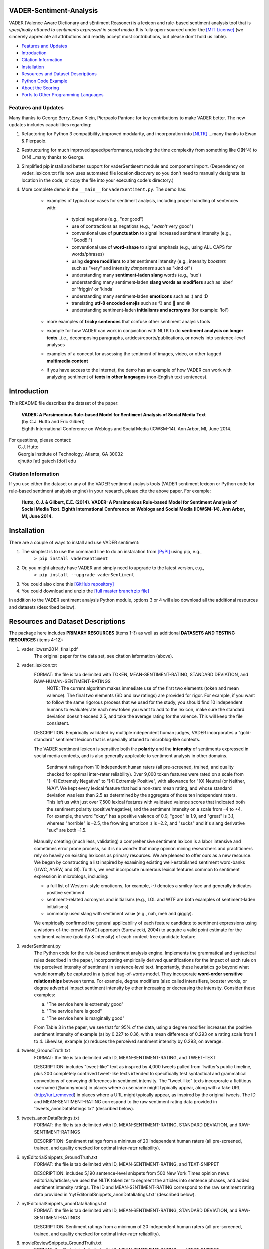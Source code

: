 ====================================
VADER-Sentiment-Analysis
====================================

VADER (Valence Aware Dictionary and sEntiment Reasoner) is a lexicon and rule-based sentiment analysis tool that is *specifically attuned to sentiments expressed in social media*. It is fully open-sourced under the `[MIT License] <http://choosealicense.com/>`_ (we sincerely appreciate all attributions and readily accept most contributions, but please don't hold us liable).

* `Features and Updates`_
* Introduction_
* `Citation Information`_
* Installation_
* `Resources and Dataset Descriptions`_
* `Python Code Example`_
* `About the Scoring`_
* `Ports to Other Programming Languages`_

Features and Updates
------------------------------------
Many thanks to George Berry, Ewan Klein, Pierpaolo Pantone for key contributions to make VADER better.  The new updates includes capabilities regarding:

#. Refactoring for Python 3 compatibility, improved modularity, and incorporation into `[NLTK] <http://www.nltk.org/_modules/nltk/sentiment/vader.html>`_ ...many thanks to Ewan & Pierpaolo.
#. Restructuring for much improved speed/performance, reducing the time complexity from something like O(N^4) to O(N)...many thanks to George.
#. Simplified pip install and better support for vaderSentiment module and component import. (Dependency on vader_lexicon.txt file now uses automated file location discovery so you don't need to manually designate its location in the code, or copy the file into your executing code's directory.)
#. More complete demo in the ``__main__`` for ``vaderSentiment.py``. The demo has:

	* examples of typical use cases for sentiment analysis, including proper handling of sentences with:

		- typical negations (e.g., "*not* good")
		- use of contractions as negations (e.g., "*wasn't* very good")
		- conventional use of **punctuation** to signal increased sentiment intensity (e.g., "Good!!!")
		- conventional use of **word-shape** to signal emphasis (e.g., using ALL CAPS for words/phrases)
		- using **degree modifiers** to alter sentiment intensity (e.g., intensity *boosters* such as "very" and intensity *dampeners* such as "kind of")
		- understanding many **sentiment-laden slang** words (e.g., 'sux')
		- understanding many sentiment-laden **slang words as modifiers** such as 'uber' or 'friggin' or 'kinda'
		- understanding many sentiment-laden **emoticons** such as :) and :D
		- translating **utf-8 encoded emojis** such as 💘 and 💋 and 😁
		- understanding sentiment-laden **initialisms and acronyms** (for example: 'lol')

	* more examples of **tricky sentences** that confuse other sentiment analysis tools
	* example for how VADER can work in conjunction with NLTK to do **sentiment analysis on longer texts**...i.e., decomposing paragraphs, articles/reports/publications, or novels into sentence-level analyses
	* examples of a concept for assessing the sentiment of images, video, or other tagged **multimedia content**
	* if you have access to the Internet, the demo has an example of how VADER can work with analyzing sentiment of **texts in other languages** (non-English text sentences).

====================================
Introduction
====================================

This README file describes the dataset of the paper:

	|  **VADER: A Parsimonious Rule-based Model for Sentiment Analysis of Social Media Text**
	|  (by C.J. Hutto and Eric Gilbert) 
	|  Eighth International Conference on Weblogs and Social Media (ICWSM-14). Ann Arbor, MI, June 2014. 
 
| For questions, please contact: 
|     C.J. Hutto 
|     Georgia Institute of Technology, Atlanta, GA 30032  
|     cjhutto [at] gatech [dot] edu 
 

Citation Information
------------------------------------

If you use either the dataset or any of the VADER sentiment analysis tools (VADER sentiment lexicon or Python code for rule-based sentiment analysis engine) in your research, please cite the above paper. For example:  

  **Hutto, C.J. & Gilbert, E.E. (2014). VADER: A Parsimonious Rule-based Model for Sentiment Analysis of Social Media Text. Eighth International Conference on Weblogs and Social Media (ICWSM-14). Ann Arbor, MI, June 2014.** 

====================================
Installation
====================================

There are a couple of ways to install and use VADER sentiment:  

#. The simplest is to use the command line to do an installation from `[PyPI] <https://pypi.python.org/pypi/vaderSentiment>`_ using pip, e.g., 
    ``> pip install vaderSentiment``
#. Or, you might already have VADER and simply need to upgrade to the latest version, e.g., 
    ``> pip install --upgrade vaderSentiment``
#. You could also clone this `[GitHub repository] <https://github.com/cjhutto/vaderSentiment>`_ 
#. You could download and unzip the `[full master branch zip file] <https://github.com/cjhutto/vaderSentiment/archive/master.zip>`_ 

In addition to the VADER sentiment analysis Python module, options 3 or 4 will also download all the additional resources and datasets (described below).

====================================
Resources and Dataset Descriptions
====================================

The package here includes **PRIMARY RESOURCES** (items 1-3) as well as additional **DATASETS AND TESTING RESOURCES** (items 4-12):

#. vader_icwsm2014_final.pdf
    The original paper for the data set, see citation information (above).

#. vader_lexicon.txt
    FORMAT: the file is tab delimited with TOKEN, MEAN-SENTIMENT-RATING, STANDARD DEVIATION, and RAW-HUMAN-SENTIMENT-RATINGS
	NOTE: The current algorithm makes immediate use of the first two elements (token and mean valence). The final two elements (SD and raw ratings) are provided for rigor.  For example, if you want to follow the same rigorous process that we used for the study, you should find 10 independent humans to evaluate/rate each new token you want to add to the lexicon, make sure the standard deviation doesn't exceed 2.5, and take the average rating for the valence. This will keep the file consistent.
	
    DESCRIPTION: 
    Empirically validated by multiple independent human judges, VADER incorporates a "gold-standard" sentiment lexicon that is especially attuned to microblog-like contexts.
    
    The VADER sentiment lexicon is sensitive both the **polarity** and the **intensity** of sentiments expressed in social media contexts, and is also generally applicable to sentiment analysis in other domains.
	
	Sentiment ratings from 10 independent human raters (all pre-screened, trained, and quality checked for optimal inter-rater reliability). Over 9,000 token features were rated on a scale from "[–4] Extremely Negative" to "[4] Extremely Positive", with allowance for "[0] Neutral (or Neither, N/A)".  We kept every lexical feature that had a non-zero mean rating, and whose standard deviation was less than 2.5 as determined by the aggregate of those ten independent raters.  This left us with just over 7,500 lexical features with validated valence scores that indicated both the sentiment polarity (positive/negative), and the sentiment intensity on a scale from –4 to +4. For example, the word "okay" has a positive valence of 0.9, "good" is 1.9, and "great" is 3.1, whereas "horrible" is –2.5, the frowning emoticon :( is –2.2, and "sucks" and it's slang derivative "sux" are both –1.5.
	
    Manually creating (much less, validating) a comprehensive sentiment lexicon is a labor intensive and sometimes error prone process, so it is no wonder that many opinion mining researchers and practitioners rely so heavily on existing lexicons as primary resources. We are pleased to offer ours as a new resource. We began by constructing a list inspired by examining existing well-established sentiment word-banks (LIWC, ANEW, and GI). To this, we next incorporate numerous lexical features common to sentiment expression in microblogs, including:
	
    * a full list of Western-style emoticons, for example, :-) denotes a smiley face and generally indicates positive sentiment
    * sentiment-related acronyms and initialisms (e.g., LOL and WTF are both examples of sentiment-laden initialisms)
    * commonly used slang with sentiment value (e.g., nah, meh and giggly). 
	
    We empirically confirmed the general applicability of each feature candidate to sentiment expressions using a wisdom-of-the-crowd (WotC) approach (Surowiecki, 2004) to acquire a valid point estimate for the sentiment valence (polarity & intensity) of each context-free candidate feature. 

#. vaderSentiment.py
    The Python code for the rule-based sentiment analysis engine. Implements the grammatical and syntactical rules described in the paper, incorporating empirically derived quantifications for the impact of each rule on the perceived intensity of sentiment in sentence-level text. Importantly, these heuristics go beyond what would normally be captured in a typical bag-of-words model. They incorporate **word-order sensitive relationships** between terms. For example, degree modifiers (also called intensifiers, booster words, or degree adverbs) impact sentiment intensity by either increasing or decreasing the intensity. Consider these examples:
	
    (a) "The service here is extremely good" 
    (b) "The service here is good" 
    (c) "The service here is marginally good" 
	
    From Table 3 in the paper, we see that for 95% of the data, using a degree modifier increases the positive sentiment intensity of example (a) by 0.227 to 0.36, with a mean difference of 0.293 on a rating scale from 1 to 4. Likewise, example (c) reduces the perceived sentiment intensity by 0.293, on average.

#. tweets_GroundTruth.txt
    FORMAT: the file is tab delimited with ID, MEAN-SENTIMENT-RATING, and TWEET-TEXT
	
    DESCRIPTION: includes "tweet-like" text as inspired by 4,000 tweets pulled from Twitter’s public timeline, plus 200 completely contrived tweet-like texts intended to specifically test syntactical and grammatical conventions of conveying differences in sentiment intensity. The "tweet-like" texts incorporate a fictitious username (@anonymous) in places where a username might typically appear, along with a fake URL (http://url_removed) in places where a URL might typically appear, as inspired by the original tweets. The ID and MEAN-SENTIMENT-RATING correspond to the raw sentiment rating data provided in 'tweets_anonDataRatings.txt' (described below).

#. tweets_anonDataRatings.txt
    FORMAT: the file is tab delimited with ID, MEAN-SENTIMENT-RATING, STANDARD DEVIATION, and RAW-SENTIMENT-RATINGS
	
    DESCRIPTION: Sentiment ratings from a minimum of 20 independent human raters (all pre-screened, trained, and quality checked for optimal inter-rater reliability).

#. nytEditorialSnippets_GroundTruth.txt
    FORMAT: the file is tab delimited with ID, MEAN-SENTIMENT-RATING, and TEXT-SNIPPET
	
    DESCRIPTION: includes 5,190 sentence-level snippets from 500 New York Times opinion news editorials/articles; we used the NLTK tokenizer to segment the articles into sentence phrases, and added sentiment intensity ratings. The ID and MEAN-SENTIMENT-RATING correspond to the raw sentiment rating data provided in 'nytEditorialSnippets_anonDataRatings.txt' (described below).

#. nytEditorialSnippets_anonDataRatings.txt
    FORMAT: the file is tab delimited with ID, MEAN-SENTIMENT-RATING, STANDARD DEVIATION, and RAW-SENTIMENT-RATINGS
	
    DESCRIPTION: Sentiment ratings from a minimum of 20 independent human raters (all pre-screened, trained, and quality checked for optimal inter-rater reliability).

#. movieReviewSnippets_GroundTruth.txt 
    FORMAT: the file is tab delimited with ID, MEAN-SENTIMENT-RATING, and TEXT-SNIPPET
	
    DESCRIPTION: includes 10,605 sentence-level snippets from rotten.tomatoes.com. The snippets were derived from an original set of 2000 movie reviews (1000 positive and 1000 negative) in Pang & Lee (2004); we used the NLTK tokenizer to segment the reviews into sentence phrases, and added sentiment intensity ratings. The ID and MEAN-SENTIMENT-RATING correspond to the raw sentiment rating data provided in 'movieReviewSnippets_anonDataRatings.txt' (described below).

#. movieReviewSnippets_anonDataRatings.txt 
    FORMAT: the file is tab delimited with ID, MEAN-SENTIMENT-RATING, STANDARD DEVIATION, and RAW-SENTIMENT-RATINGS
	
    DESCRIPTION: Sentiment ratings from a minimum of 20 independent human raters (all pre-screened, trained, and quality checked for optimal inter-rater reliability).

#. amazonReviewSnippets_GroundTruth.txt 
    FORMAT: the file is tab delimited with ID, MEAN-SENTIMENT-RATING, and TEXT-SNIPPET 
	 
    DESCRIPTION: includes 3,708 sentence-level snippets from 309 customer reviews on 5 different products. The reviews were originally used in Hu & Liu (2004); we added sentiment intensity ratings. The ID and MEAN-SENTIMENT-RATING correspond to the raw sentiment rating data provided in 'amazonReviewSnippets_anonDataRatings.txt' (described below).

#. amazonReviewSnippets_anonDataRatings.txt 
    FORMAT: the file is tab delimited with ID, MEAN-SENTIMENT-RATING, STANDARD DEVIATION, and RAW-SENTIMENT-RATINGS
	 
    DESCRIPTION: Sentiment ratings from a minimum of 20 independent human raters (all pre-screened, trained, and quality checked for optimal inter-rater reliability).


#. Comp.Social website with more papers/research: 
    [Comp.Social](http://comp.social.gatech.edu/papers/)

====================================
Python Code Example
====================================

For a **more complete demo**, point your terminal to vader's install directory (e.g., if you installed using pip, it might be ``\Python3x\lib\site-packages\vaderSentiment``), and then run ``python vaderSentiment.py``.

The demo has more examples of tricky sentences that confuse other sentiment analysis tools. It also demonstrates how VADER can work in conjunction with NLTK to do sentiment analysis on longer texts...i.e., decomposing paragraphs, articles/reports/publications, or novels into sentence-level analysis.  It also demonstrates a concept for assessing the sentiment of images, video, or other tagged multimedia content.

If you have access to the Internet, the demo will also show how VADER can work with analyzing sentiment of non-English text sentences.

::

	from vaderSentiment.vaderSentiment import SentimentIntensityAnalyzer
	#note: depending on how you installed (e.g., using source code download versus pip install), you may need to import like this:
	#from vaderSentiment import SentimentIntensityAnalyzer

    # --- examples -------
    sentences = ["VADER is smart, handsome, and funny.",      # positive sentence example
                "VADER is not smart, handsome, nor funny.",   # negation sentence example
                "VADER is smart, handsome, and funny!",       # punctuation emphasis handled correctly (sentiment intensity adjusted)
                "VADER is very smart, handsome, and funny.",  # booster words handled correctly (sentiment intensity adjusted)
                "VADER is VERY SMART, handsome, and FUNNY.",  # emphasis for ALLCAPS handled
                "VADER is VERY SMART, handsome, and FUNNY!!!",# combination of signals - VADER appropriately adjusts intensity
                "VADER is VERY SMART, uber handsome, and FRIGGIN FUNNY!!!",# booster words & punctuation make this close to ceiling for score
                "The book was good.",         				  # positive sentence
                "The book was kind of good.",                 # qualified positive sentence is handled correctly (intensity adjusted)
                "The plot was good, but the characters are uncompelling and the dialog is not great.", # mixed negation sentence
                "At least it isn't a horrible book.",         # negated negative sentence with contraction
                "Today SUX!",                                 # negative slang with capitalization emphasis
                "Make sure you :) or :D today!",              # emoticons handled
                "Catch utf-8 emoji such as 💘 and 💋 and 😁",  # emojis handled
                "Today only kinda sux! But I'll get by, lol"  # mixed sentiment example with slang and constrastive conjunction "but"
                 ]
    
    analyzer = SentimentIntensityAnalyzer()
    for sentence in sentences:
        vs = analyzer.polarity_scores(sentence)
        print("{:-<65} {}".format(sentence, str(vs)))


For a **more complete demo**, go to the install directory and run ``python vaderSentiment.py``. (Be sure you are set to handle UTF-8 encoding in your terminal or IDE.)

====================================
Output for the above example code
====================================

::

	VADER is smart, handsome, and funny.----------------------------- {'neg': 0.0, 'neu': 0.254, 'pos': 0.746, 'compound': 0.8316}
	VADER is not smart, handsome, nor funny.------------------------- {'neg': 0.646, 'neu': 0.354, 'pos': 0.0, 'compound': -0.7424}
	VADER is smart, handsome, and funny!----------------------------- {'neg': 0.0, 'neu': 0.248, 'pos': 0.752, 'compound': 0.8439}
	VADER is very smart, handsome, and funny.------------------------ {'neg': 0.0, 'neu': 0.299, 'pos': 0.701, 'compound': 0.8545}
	VADER is VERY SMART, handsome, and FUNNY.------------------------ {'neg': 0.0, 'neu': 0.246, 'pos': 0.754, 'compound': 0.9227}
	VADER is VERY SMART, handsome, and FUNNY!!!---------------------- {'neg': 0.0, 'neu': 0.233, 'pos': 0.767, 'compound': 0.9342}
	VADER is VERY SMART, uber handsome, and FRIGGIN FUNNY!!!--------- {'neg': 0.0, 'neu': 0.294, 'pos': 0.706, 'compound': 0.9469}
	The book was good.----------------------------------------------- {'neg': 0.0, 'neu': 0.508, 'pos': 0.492, 'compound': 0.4404}
	The book was kind of good.--------------------------------------- {'neg': 0.0, 'neu': 0.657, 'pos': 0.343, 'compound': 0.3832}
	The plot was good, but the characters are uncompelling and the dialog is not great. {'neg': 0.327, 'neu': 0.579, 'pos': 0.094, 'compound': -0.7042}
	At least it isn't a horrible book.------------------------------- {'neg': 0.0, 'neu': 0.637, 'pos': 0.363, 'compound': 0.431}
	Today SUX!------------------------------------------------------- {'neg': 0.779, 'neu': 0.221, 'pos': 0.0, 'compound': -0.5461}
	Make sure you :) or :D today!------------------------------------ {'neg': 0.0, 'neu': 0.294, 'pos': 0.706, 'compound': 0.8633}
	Catch utf-8 emoji such as 💘 and 💋 and 😁-------------------------- {'neg': 0.0, 'neu': 0.721, 'pos': 0.279, 'compound': 0.7003}
	Today only kinda sux! But I'll get by, lol----------------------- {'neg': 0.179, 'neu': 0.569, 'pos': 0.251, 'compound': 0.2228}


====================================
About the Scoring
====================================

* The ``compound`` score is computed by summing the valence scores of each word in the lexicon, adjusted according to the rules, and then normalized to be between -1 (most extreme negative) and +1 (most extreme positive). This is the most useful metric if you want a single unidimensional measure of sentiment for a given sentence. Calling it a 'normalized, weighted composite score' is accurate. 
 
  It is also useful for researchers who would like to set standardized thresholds for classifying sentences as either positive, neutral, or negative.  
  Typical threshold values (used in the literature cited on this page) are:

 #. **positive sentiment**: ``compound`` score >=  0.05
 #. **neutral  sentiment**: (``compound`` score > -0.05) and (``compound`` score < 0.05)
 #. **negative sentiment**: ``compound`` score <= -0.05

* The ``pos``, ``neu``, and ``neg`` scores are ratios for proportions of text that fall in each category (so these should all add up to be 1... or close to it with float operation).  These are the most useful metrics if you want multidimensional measures of sentiment for a given sentence.

====================================
Ports to Other Programming Languages
====================================
Feel free to let me know about ports of VADER Sentiment to other programming languages. So far, I know about these helpful ports:

#. Java
    `VaderSentimentJava <https://github.com/apanimesh061/VaderSentimentJava>`_ by apanimesh061

#. JavaScript
	`vaderSentiment-js <https://github.com/vaderSentiment/vaderSentiment-js>`_ by nimaeskandary

#. PHP
	`php-vadersentiment <https://github.com/abusby/php-vadersentiment>`_ by abusby

#. Scala
	`Sentiment <https://github.com/ziyasal/Sentiment>`_ by ziyasal

